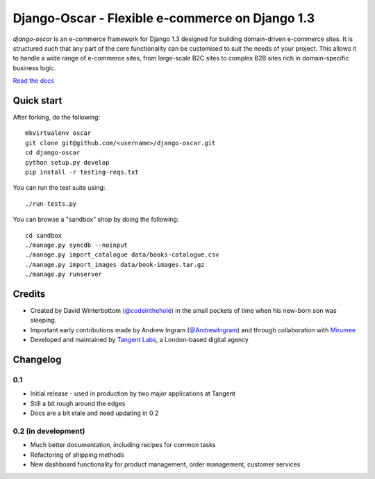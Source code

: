 ================================================
Django-Oscar - Flexible e-commerce on Django 1.3
================================================

*django-oscar* is an e-commerce framework for Django 1.3 designed for building
domain-driven e-commerce sites.  It is structured such that any part of the
core functionality can be customised to suit the needs of your project.  This
allows it to handle a wide range of e-commerce sites, from large-scale B2C
sites to complex B2B sites rich in domain-specific business logic.

`Read the docs`_

.. _`Read the docs`: http://django-oscar.readthedocs.org/en/latest/

Quick start
-----------

After forking, do the following::

    mkvirtualenv oscar
    git clone git@github.com/<username>/django-oscar.git
    cd django-oscar
    python setup.py develop
    pip install -r testing-reqs.txt

You can run the test suite using::

    ./run-tests.py

You can browse a "sandbox" shop by doing the following::

    cd sandbox
    ./manage.py syncdb --noinput
    ./manage.py import_catalogue data/books-catalogue.csv
    ./manage.py import_images data/book-images.tar.gz
    ./manage.py runserver

Credits
-------

* Created by David Winterbottom (`@codeinthehole`_) in the small pockets of time when his
  new-born son was sleeping.
* Important early contributions made by Andrew Ingram (`@AndrewIngram`_) and through collaboration
  with `Mirumee`_
* Developed and maintained by `Tangent Labs`_, a London-based digital agency

.. _`@codeinthehole`: https://twitter.com/codeinthehole
.. _`@AndrewIngram`: https://twitter.com/AndrewIngram
.. _`Mirumee`: http://mirumee.com
.. _`Tangent Labs`: http://www.tangentlabs.co.uk

Changelog
---------

0.1
~~~

* Initial release - used in production by two major applications at Tangent
* Still a bit rough around the edges
* Docs are a bit stale and need updating in 0.2

0.2 (in development)
~~~~~~~~~~~~~~~~~~~~

* Much better documentation, including recipes for common tasks
* Refactoring of shipping methods
* New dashboard functionality for product management, order management, customer services
